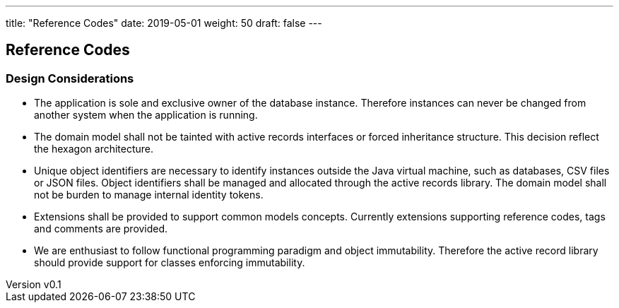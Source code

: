 ---
title: "Reference Codes"
date: 2019-05-01
weight: 50
draft: false
---

:author: Marcel Baumann
:email: <marcel.baumann@tangly.net>
:revnumber: v0.1
:revdate: 2020-05-31
:homepage: https://www.tangly.net/
:company: https://www.tangly.net/[tangly llc]
:copyright: CC-BY-SA 4.0
:icons: font
:source-highlighter: pygments
:pygments-style: manni

== Reference Codes

=== Design Considerations

* The application is sole and exclusive owner of the database instance. Therefore instances can never be changed from another system when the
application is running.
* The domain model shall not be tainted with active records interfaces or forced inheritance structure. This decision reflect the hexagon
architecture.
* Unique object identifiers are necessary to identify instances outside the Java virtual machine, such as databases, CSV files or JSON files.
Object identifiers shall be managed and allocated through the active records library. The domain model
shall not be burden to manage internal identity tokens.
* Extensions shall be provided to support common models concepts. Currently extensions supporting reference codes, tags and comments are provided.
* We are enthusiast to follow functional programming paradigm and object immutability. Therefore the
active record library should provide support for classes enforcing immutability.

